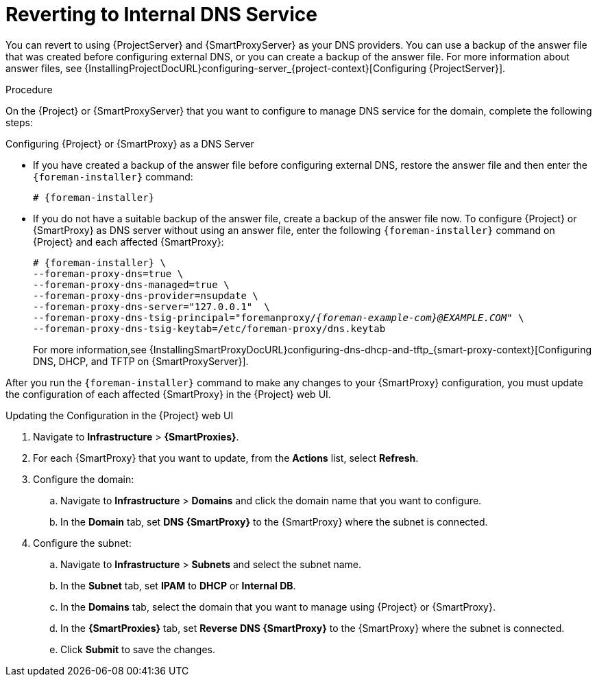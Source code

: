 [id="reverting-to-internal-dns-service_{context}"]

= Reverting to Internal DNS Service

You can revert to using {ProjectServer} and {SmartProxyServer} as your DNS providers. You can use a backup of the answer file that was created before configuring external DNS, or you can create a backup of the answer file.
For more information about answer files, see {InstallingProjectDocURL}configuring-server_{project-context}[Configuring {ProjectServer}].


.Procedure
On the {Project} or {SmartProxyServer} that you want to configure to manage DNS service for the domain, complete the following steps:

.Configuring {Project} or {SmartProxy} as a DNS Server
* If you have created a backup of the answer file before configuring external DNS, restore the answer file and then enter the `{foreman-installer}` command:
+
[options="nowrap", subs="+quotes,attributes"]
-----
# {foreman-installer}
-----
+
* If you do not have a suitable backup of the answer file, create a backup of the answer file now. To configure {Project} or {SmartProxy} as DNS server without using an answer file, enter the following `{foreman-installer}` command on {Project} and each affected {SmartProxy}:
+
[options="nowrap" subs="+quotes,attributes"]
----
# {foreman-installer} \
--foreman-proxy-dns=true \
--foreman-proxy-dns-managed=true \
--foreman-proxy-dns-provider=nsupdate \
--foreman-proxy-dns-server="127.0.0.1"  \
--foreman-proxy-dns-tsig-principal="foremanproxy/_{foreman-example-com}@EXAMPLE.COM_" \
--foreman-proxy-dns-tsig-keytab=/etc/foreman-proxy/dns.keytab
----
+
For more information,see {InstallingSmartProxyDocURL}configuring-dns-dhcp-and-tftp_{smart-proxy-context}[Configuring DNS, DHCP, and TFTP on {SmartProxyServer}].

After you run the `{foreman-installer}` command to make any changes to your {SmartProxy} configuration, you must update the configuration of each affected {SmartProxy} in the {Project} web UI.


.Updating the Configuration in the {Project} web UI

. Navigate to *Infrastructure* > *{SmartProxies}*.
. For each {SmartProxy} that you want to update, from the *Actions* list, select *Refresh*.

. Configure the domain:

.. Navigate to *Infrastructure* > *Domains* and click the domain name that you want to configure.
.. In the *Domain* tab, set *DNS {SmartProxy}* to the {SmartProxy} where the subnet is connected.

. Configure the subnet:

.. Navigate to *Infrastructure* > *Subnets* and select the subnet name.
.. In the *Subnet* tab, set *IPAM* to *DHCP* or *Internal DB*.
.. In the *Domains* tab, select the domain that you want to manage using {Project} or {SmartProxy}.
.. In the *{SmartProxies}* tab, set *Reverse DNS {SmartProxy}* to the {SmartProxy} where the subnet is connected.
.. Click *Submit* to save the changes.
